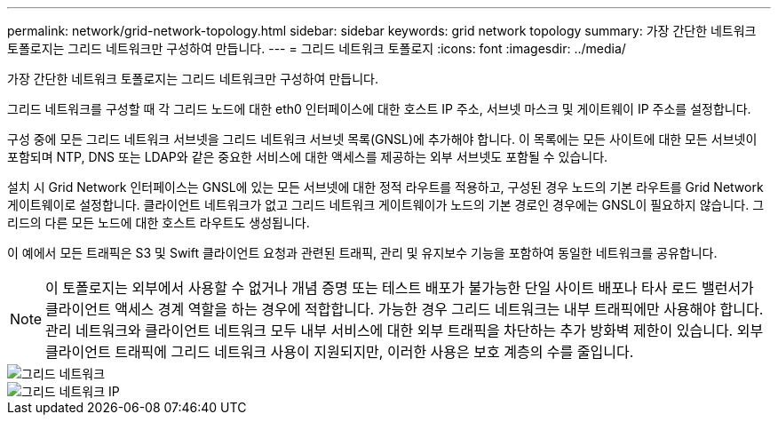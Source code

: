 ---
permalink: network/grid-network-topology.html 
sidebar: sidebar 
keywords: grid network topology 
summary: 가장 간단한 네트워크 토폴로지는 그리드 네트워크만 구성하여 만듭니다. 
---
= 그리드 네트워크 토폴로지
:icons: font
:imagesdir: ../media/


[role="lead"]
가장 간단한 네트워크 토폴로지는 그리드 네트워크만 구성하여 만듭니다.

그리드 네트워크를 구성할 때 각 그리드 노드에 대한 eth0 인터페이스에 대한 호스트 IP 주소, 서브넷 마스크 및 게이트웨이 IP 주소를 설정합니다.

구성 중에 모든 그리드 네트워크 서브넷을 그리드 네트워크 서브넷 목록(GNSL)에 추가해야 합니다. 이 목록에는 모든 사이트에 대한 모든 서브넷이 포함되며 NTP, DNS 또는 LDAP와 같은 중요한 서비스에 대한 액세스를 제공하는 외부 서브넷도 포함될 수 있습니다.

설치 시 Grid Network 인터페이스는 GNSL에 있는 모든 서브넷에 대한 정적 라우트를 적용하고, 구성된 경우 노드의 기본 라우트를 Grid Network 게이트웨이로 설정합니다. 클라이언트 네트워크가 없고 그리드 네트워크 게이트웨이가 노드의 기본 경로인 경우에는 GNSL이 필요하지 않습니다. 그리드의 다른 모든 노드에 대한 호스트 라우트도 생성됩니다.

이 예에서 모든 트래픽은 S3 및 Swift 클라이언트 요청과 관련된 트래픽, 관리 및 유지보수 기능을 포함하여 동일한 네트워크를 공유합니다.


NOTE: 이 토폴로지는 외부에서 사용할 수 없거나 개념 증명 또는 테스트 배포가 불가능한 단일 사이트 배포나 타사 로드 밸런서가 클라이언트 액세스 경계 역할을 하는 경우에 적합합니다. 가능한 경우 그리드 네트워크는 내부 트래픽에만 사용해야 합니다. 관리 네트워크와 클라이언트 네트워크 모두 내부 서비스에 대한 외부 트래픽을 차단하는 추가 방화벽 제한이 있습니다. 외부 클라이언트 트래픽에 그리드 네트워크 사용이 지원되지만, 이러한 사용은 보호 계층의 수를 줄입니다.

image::../media/grid_network.png[그리드 네트워크]

image::../media/grid_network_ips.png[그리드 네트워크 IP]
